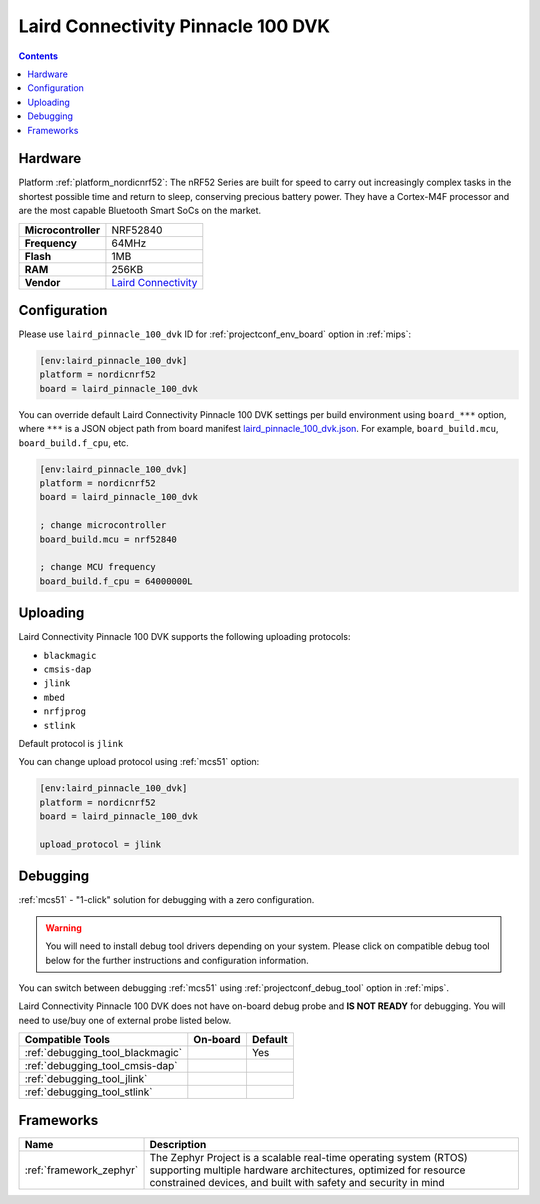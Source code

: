 
.. _board_nordicnrf52_laird_pinnacle_100_dvk:

Laird Connectivity Pinnacle 100 DVK
===================================

.. contents::

Hardware
--------

Platform :ref:`platform_nordicnrf52`: The nRF52 Series are built for speed to carry out increasingly complex tasks in the shortest possible time and return to sleep, conserving precious battery power. They have a Cortex-M4F processor and are the most capable Bluetooth Smart SoCs on the market.

.. list-table::

  * - **Microcontroller**
    - NRF52840
  * - **Frequency**
    - 64MHz
  * - **Flash**
    - 1MB
  * - **RAM**
    - 256KB
  * - **Vendor**
    - `Laird Connectivity <https://www.lairdconnect.com/wireless-modules/cellular-solutions/pinnacle-100-cellular-modem?utm_source=platformio.org&utm_medium=docs>`__


Configuration
-------------

Please use ``laird_pinnacle_100_dvk`` ID for :ref:`projectconf_env_board` option in :ref:`mips`:

.. code-block:: ini

  [env:laird_pinnacle_100_dvk]
  platform = nordicnrf52
  board = laird_pinnacle_100_dvk

You can override default Laird Connectivity Pinnacle 100 DVK settings per build environment using
``board_***`` option, where ``***`` is a JSON object path from
board manifest `laird_pinnacle_100_dvk.json <https://github.com/platformio/platform-nordicnrf52/blob/master/boards/laird_pinnacle_100_dvk.json>`_. For example,
``board_build.mcu``, ``board_build.f_cpu``, etc.

.. code-block:: ini

  [env:laird_pinnacle_100_dvk]
  platform = nordicnrf52
  board = laird_pinnacle_100_dvk

  ; change microcontroller
  board_build.mcu = nrf52840

  ; change MCU frequency
  board_build.f_cpu = 64000000L


Uploading
---------
Laird Connectivity Pinnacle 100 DVK supports the following uploading protocols:

* ``blackmagic``
* ``cmsis-dap``
* ``jlink``
* ``mbed``
* ``nrfjprog``
* ``stlink``

Default protocol is ``jlink``

You can change upload protocol using :ref:`mcs51` option:

.. code-block:: ini

  [env:laird_pinnacle_100_dvk]
  platform = nordicnrf52
  board = laird_pinnacle_100_dvk

  upload_protocol = jlink

Debugging
---------

:ref:`mcs51` - "1-click" solution for debugging with a zero configuration.

.. warning::
    You will need to install debug tool drivers depending on your system.
    Please click on compatible debug tool below for the further
    instructions and configuration information.

You can switch between debugging :ref:`mcs51` using
:ref:`projectconf_debug_tool` option in :ref:`mips`.

Laird Connectivity Pinnacle 100 DVK does not have on-board debug probe and **IS NOT READY** for debugging. You will need to use/buy one of external probe listed below.

.. list-table::
  :header-rows:  1

  * - Compatible Tools
    - On-board
    - Default
  * - :ref:`debugging_tool_blackmagic`
    -
    - Yes
  * - :ref:`debugging_tool_cmsis-dap`
    -
    -
  * - :ref:`debugging_tool_jlink`
    -
    -
  * - :ref:`debugging_tool_stlink`
    -
    -

Frameworks
----------
.. list-table::
    :header-rows:  1

    * - Name
      - Description

    * - :ref:`framework_zephyr`
      - The Zephyr Project is a scalable real-time operating system (RTOS) supporting multiple hardware architectures, optimized for resource constrained devices, and built with safety and security in mind
